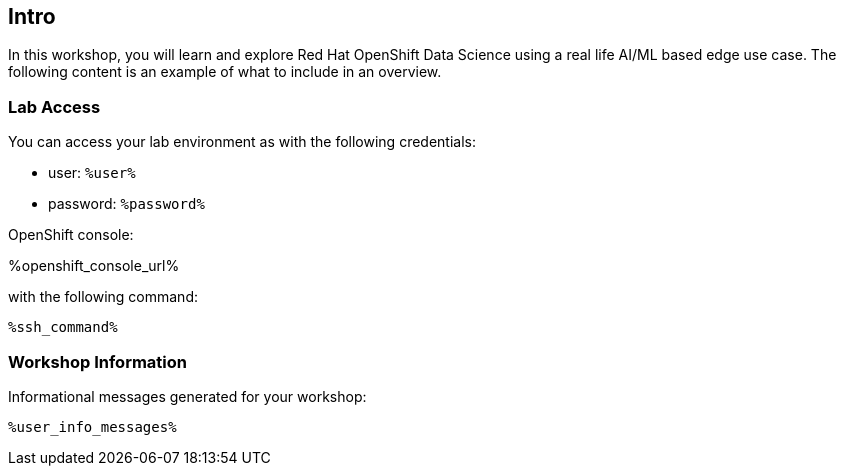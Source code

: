 :guid: %guid%,
:openshift_cluster_console_url: %openshift_cluster_console_url%,
:openshift_cluster_admin_username: %openshift_cluster_admin_username%,
:openshift_cluster_admin_password: %openshift_cluster_admin_password%,
:ssh_command: "ssh lab-user@%bastion_public_hostname%",
:ssh_password: %bastion_ssh_password%,
:rhods_dashboard: %rhodh_dashboard%,
:rhods_password: %rhodh_password%,
:user: %openshift_cluster_user_base%,
:user_info_messages: %user_info_messages%

== Intro

In this workshop, you will learn and explore Red Hat OpenShift Data Science using a real life AI/ML based edge use case.
The following content is an example of what to include in an overview.

=== Lab Access

You can access your lab environment as with the following credentials:

* user: `%user%`
* password: `%password%` 

OpenShift console:

%openshift_console_url%

with the following command:

[source,bash,options="nowrap",subs="{markup-in-source}"]
----
%ssh_command%
----

=== Workshop Information

Informational messages generated for your workshop:

[source,bash,options="nowrap"]
----
%user_info_messages%
----
